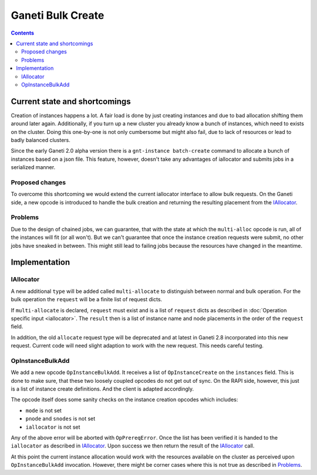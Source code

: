 ==================
Ganeti Bulk Create
==================

.. contents:: :depth: 4
.. highlight:: python

Current state and shortcomings
==============================

Creation of instances happens a lot. A fair load is done by just
creating instances and due to bad allocation shifting them around later
again. Additionally, if you turn up a new cluster you already know a
bunch of instances, which need to exists on the cluster. Doing this
one-by-one is not only cumbersome but might also fail, due to lack of
resources or lead to badly balanced clusters.

Since the early Ganeti 2.0 alpha version there is a ``gnt-instance
batch-create`` command to allocate a bunch of instances based on a json
file. This feature, however, doesn't take any advantages of iallocator
and submits jobs in a serialized manner.


Proposed changes
----------------

To overcome this shortcoming we would extend the current iallocator
interface to allow bulk requests. On the Ganeti side, a new opcode is
introduced to handle the bulk creation and returning the resulting
placement from the IAllocator_.


Problems
--------

Due to the design of chained jobs, we can guarantee, that with the state
at which the ``multi-alloc`` opcode is run, all of the instances will
fit (or all won't). But we can't guarantee that once the instance
creation requests were submit, no other jobs have sneaked in between.
This might still lead to failing jobs because the resources have changed
in the meantime.


Implementation
==============


IAllocator
----------

A new additional ``type`` will be added called ``multi-allocate`` to
distinguish between normal and bulk operation. For the bulk operation
the ``request`` will be a finite list of request dicts.

If ``multi-allocate`` is declared, ``request`` must exist and is a list
of ``request`` dicts as described in :doc:`Operation specific input
<iallocator>`. The ``result`` then is a list of instance name and node
placements in the order of the ``request`` field.

In addition, the old ``allocate`` request type will be deprecated and at
latest in Ganeti 2.8 incorporated into this new request. Current code
will need slight adaption to work with the new request. This needs
careful testing.


OpInstanceBulkAdd
-----------------

We add a new opcode ``OpInstanceBulkAdd``. It receives a list of
``OpInstanceCreate`` on the ``instances`` field. This is done to make
sure, that these two loosely coupled opcodes do not get out of sync. On
the RAPI side, however, this just is a list of instance create
definitions. And the client is adapted accordingly.

The opcode itself does some sanity checks on the instance creation
opcodes which includes:

* ``mode`` is not set
* ``pnode`` and ``snodes`` is not set
* ``iallocator`` is not set

Any of the above error will be aborted with ``OpPrereqError``. Once the
list has been verified it is handed to the ``iallocator`` as described
in IAllocator_. Upon success we then return the result of the
IAllocator_ call.

At this point the current instance allocation would work with the
resources available on the cluster as perceived upon
``OpInstanceBulkAdd`` invocation. However, there might be corner cases
where this is not true as described in Problems_.


.. vim: set textwidth=72 :
.. Local Variables:
.. mode: rst
.. fill-column: 72
.. End:
